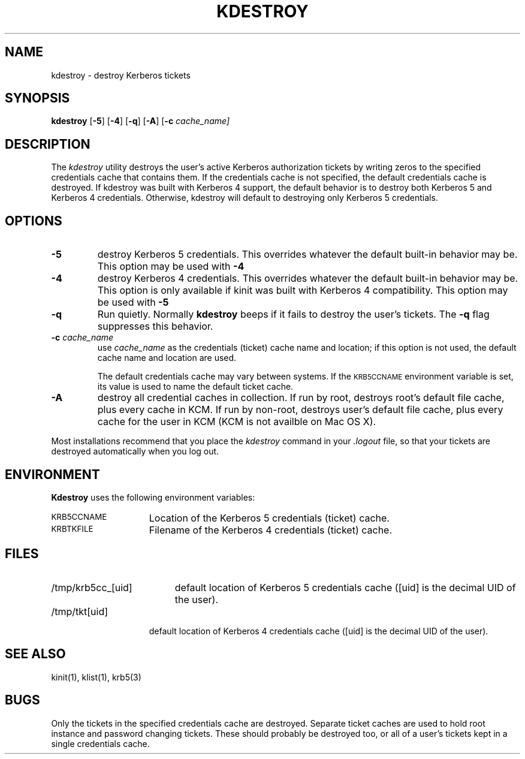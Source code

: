 .\" clients/kdestroy/kdestroy.M
.\"
.\" Copyright 1992 by the Massachusetts Institute of Technology.
.\"
.\" Export of this software from the United States of America may
.\"   require a specific license from the United States Government.
.\"   It is the responsibility of any person or organization contemplating
.\"   export to obtain such a license before exporting.
.\" 
.\" WITHIN THAT CONSTRAINT, permission to use, copy, modify, and
.\" distribute this software and its documentation for any purpose and
.\" without fee is hereby granted, provided that the above copyright
.\" notice appear in all copies and that both that copyright notice and
.\" this permission notice appear in supporting documentation, and that
.\" the name of M.I.T. not be used in advertising or publicity pertaining
.\" to distribution of the software without specific, written prior
.\" permission.  Furthermore if you modify this software you must label
.\" your software as modified software and not distribute it in such a
.\" fashion that it might be confused with the original M.I.T. software.
.\" M.I.T. makes no representations about the suitability of
.\" this software for any purpose.  It is provided "as is" without express
.\" or implied warranty.
.\" "
.TH KDESTROY 1
.SH NAME
kdestroy \- destroy Kerberos tickets
.SH SYNOPSIS
.B kdestroy
[\fB\-5\fP] [\fB\-4\fP] [\fB\-q\fP] [\fB\-A\fP] [\fB\-c\fP \fIcache_name]
.br
.SH DESCRIPTION
The
.I kdestroy
utility destroys the user's active Kerberos authorization tickets by
writing zeros to the specified credentials cache that contains them.  If
the credentials cache is not specified, the default credentials cache is
destroyed.
If kdestroy was built with Kerberos 4 support, the default behavior is to
destroy both Kerberos 5 and Kerberos 4 credentials.  Otherwise, kdestroy 
will default to destroying only Kerberos 5 credentials.
.SH OPTIONS
.TP
.B \-5
destroy Kerberos 5 credentials.  This overrides whatever the default built-in
behavior may be.  This option may be used with
.B \-4
.
.TP
.B \-4
destroy Kerberos 4 credentials.  This overrides whatever the default built-in
behavior may be.  This option is only available if kinit was built
with Kerberos 4 compatibility.  This option may be used with 
.B \-5
.
.TP
.B \-q
Run quietly.  Normally
.B kdestroy
beeps if it fails to destroy the user's tickets.  The
.B \-q
flag suppresses this behavior.
.TP
\fB\-c\fP \fIcache_name\fP
use
.I cache_name
as the credentials (ticket) cache name and location; if this option is
not used, the default cache name and location are used.
.sp
The default credentials cache may vary between systems.  If the
.SM KRB5CCNAME
environment variable is set, its value is used to name the default
ticket cache.
.
.TP
.B \-A
destroy all credential caches in collection. If run by root, destroys root's
default file cache, plus every cache in KCM. If run by non-root, destroys user's
default file cache, plus every cache for the user in KCM (KCM is not availble
on Mac OS X).
.PP
Most installations recommend that you place the
.I kdestroy
command in your
.I .logout
file, so that your tickets are destroyed automatically when you log out.
.SH ENVIRONMENT
.B Kdestroy
uses the following environment variables:
.TP "\w'.SM KRB5CCNAME\ \ 'u"
.SM KRB5CCNAME
Location of the Kerberos 5 credentials (ticket) cache.
.TP "\w'.SM KRBTKFILE\ \ 'u"
.SM KRBTKFILE
Filename of the Kerberos 4 credentials (ticket) cache.
.SH FILES
.TP "\w'/tmp/krb5cc_[uid]\ \ 'u"
/tmp/krb5cc_[uid]
default location of Kerberos 5 credentials cache 
([uid] is the decimal UID of the user).
.TP "\w'/tmp/tkt[uid]\ \ 'u"
/tmp/tkt[uid]
default location of Kerberos 4 credentials cache 
([uid] is the decimal UID of the user).
.SH SEE ALSO
kinit(1), klist(1), krb5(3)
.SH BUGS
.PP
Only the tickets in the specified credentials cache are destroyed.
Separate ticket caches are used to hold root instance and password
changing tickets.  These should probably be destroyed too, or all of a
user's tickets kept in a single credentials cache.
